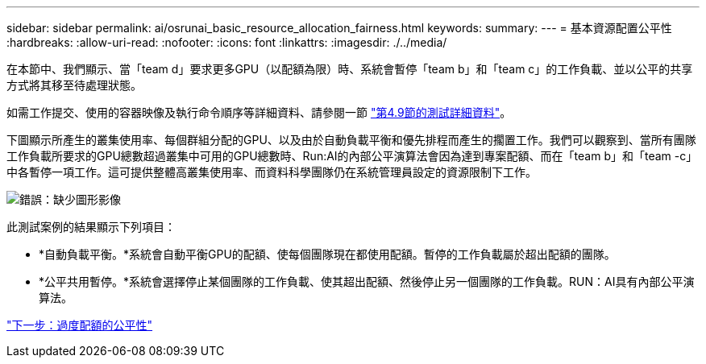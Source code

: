 ---
sidebar: sidebar 
permalink: ai/osrunai_basic_resource_allocation_fairness.html 
keywords:  
summary:  
---
= 基本資源配置公平性
:hardbreaks:
:allow-uri-read: 
:nofooter: 
:icons: font
:linkattrs: 
:imagesdir: ./../media/


[role="lead"]
在本節中、我們顯示、當「team d」要求更多GPU（以配額為限）時、系統會暫停「team b」和「team c」的工作負載、並以公平的共享方式將其移至待處理狀態。

如需工作提交、使用的容器映像及執行命令順序等詳細資料、請參閱一節 link:osrunai_testing_details_for_section_4.9.html["第4.9節的測試詳細資料"]。

下圖顯示所產生的叢集使用率、每個群組分配的GPU、以及由於自動負載平衡和優先排程而產生的擱置工作。我們可以觀察到、當所有團隊工作負載所要求的GPU總數超過叢集中可用的GPU總數時、Run:AI的內部公平演算法會因為達到專案配額、而在「team b」和「team -c」中各暫停一項工作。這可提供整體高叢集使用率、而資料科學團隊仍在系統管理員設定的資源限制下工作。

image:osrunai_image9.png["錯誤：缺少圖形影像"]

此測試案例的結果顯示下列項目：

* *自動負載平衡。*系統會自動平衡GPU的配額、使每個團隊現在都使用配額。暫停的工作負載屬於超出配額的團隊。
* *公平共用暫停。*系統會選擇停止某個團隊的工作負載、使其超出配額、然後停止另一個團隊的工作負載。RUN：AI具有內部公平演算法。


link:osrunai_over-quota_fairness.html["下一步：過度配額的公平性"]
